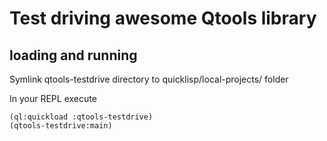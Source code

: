 * Test driving awesome Qtools library

** loading and running

Symlink qtools-testdrive directory to quicklisp/local-projects/ folder

In your REPL execute

#+BEGIN_EXAMPLE
(ql:quickload :qtools-testdrive)
(qtools-testdrive:main)
#+END_EXAMPLE
